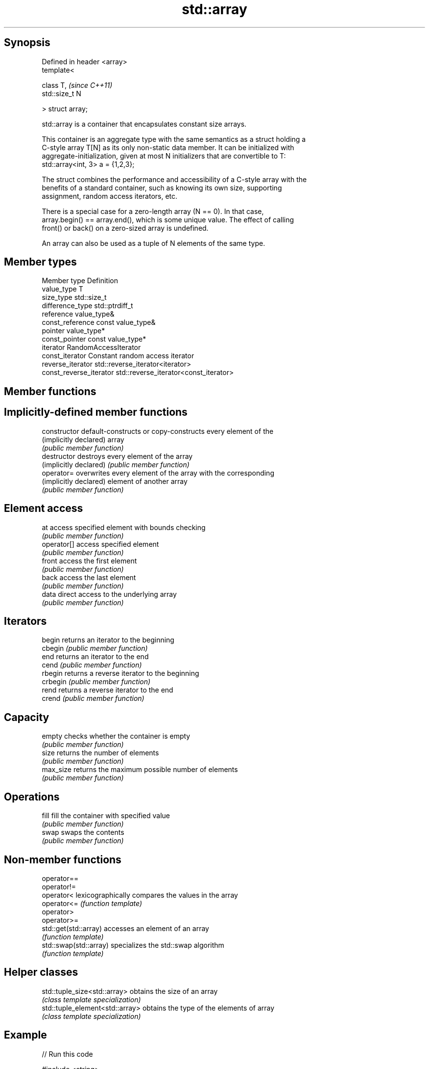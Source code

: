 .TH std::array 3 "Jun 28 2014" "2.0 | http://cppreference.com" "C++ Standard Libary"
.SH Synopsis
   Defined in header <array>
   template<

       class T,               \fI(since C++11)\fP
       std::size_t N

   > struct array;

   std::array is a container that encapsulates constant size arrays.

   This container is an aggregate type with the same semantics as a struct holding a
   C-style array T[N] as its only non-static data member. It can be initialized with
   aggregate-initialization, given at most N initializers that are convertible to T:
   std::array<int, 3> a = {1,2,3};

   The struct combines the performance and accessibility of a C-style array with the
   benefits of a standard container, such as knowing its own size, supporting
   assignment, random access iterators, etc.

   There is a special case for a zero-length array (N == 0). In that case,
   array.begin() == array.end(), which is some unique value. The effect of calling
   front() or back() on a zero-sized array is undefined.

   An array can also be used as a tuple of N elements of the same type.

.SH Member types

   Member type            Definition
   value_type             T 
   size_type              std::size_t 
   difference_type        std::ptrdiff_t 
   reference              value_type& 
   const_reference        const value_type& 
   pointer                value_type*
   const_pointer          const value_type*
   iterator               RandomAccessIterator 
   const_iterator         Constant random access iterator 
   reverse_iterator       std::reverse_iterator<iterator> 
   const_reverse_iterator std::reverse_iterator<const_iterator> 

.SH Member functions

.SH Implicitly-defined member functions
   constructor           default-constructs or copy-constructs every element of the
   (implicitly declared) array
                         \fI(public member function)\fP
   destructor            destroys every element of the array
   (implicitly declared) \fI(public member function)\fP
   operator=             overwrites every element of the array with the corresponding
   (implicitly declared) element of another array
                         \fI(public member function)\fP
.SH Element access
   at                    access specified element with bounds checking
                         \fI(public member function)\fP 
   operator[]            access specified element
                         \fI(public member function)\fP 
   front                 access the first element
                         \fI(public member function)\fP 
   back                  access the last element
                         \fI(public member function)\fP 
   data                  direct access to the underlying array
                         \fI(public member function)\fP 
.SH Iterators
   begin                 returns an iterator to the beginning
   cbegin                \fI(public member function)\fP 
   end                   returns an iterator to the end
   cend                  \fI(public member function)\fP 
   rbegin                returns a reverse iterator to the beginning
   crbegin               \fI(public member function)\fP 
   rend                  returns a reverse iterator to the end
   crend                 \fI(public member function)\fP 
.SH Capacity
   empty                 checks whether the container is empty
                         \fI(public member function)\fP 
   size                  returns the number of elements
                         \fI(public member function)\fP 
   max_size              returns the maximum possible number of elements
                         \fI(public member function)\fP 
.SH Operations
   fill                  fill the container with specified value
                         \fI(public member function)\fP 
   swap                  swaps the contents
                         \fI(public member function)\fP 

.SH Non-member functions

   operator==
   operator!=
   operator<             lexicographically compares the values in the array
   operator<=            \fI(function template)\fP 
   operator>
   operator>=
   std::get(std::array)  accesses an element of an array
                         \fI(function template)\fP 
   std::swap(std::array) specializes the std::swap algorithm
                         \fI(function template)\fP 

.SH Helper classes

   std::tuple_size<std::array>    obtains the size of an array
                                  \fI(class template specialization)\fP 
   std::tuple_element<std::array> obtains the type of the elements of array
                                  \fI(class template specialization)\fP 

.SH Example

   
// Run this code

 #include <string>
 #include <iterator>
 #include <iostream>
 #include <algorithm>
 #include <array>
  
 int main()
 {
     // construction uses aggregate initialization
     std::array<int, 3> a1{ {1,2,3} };  // double-braces required
     std::array<int, 3> a2 = {1, 2, 3}; // except after =
     std::array<std::string, 2> a3 = { {std::string("a"), "b"} };
  
     // container operations are supported
     std::sort(a1.begin(), a1.end());
     std::reverse_copy(a2.begin(), a2.end(),
                       std::ostream_iterator<int>(std::cout, " "));
  
     std::cout << '\\n';
  
     // ranged for loop is supported
     for(auto& s: a3)
         std::cout << s << ' ';
 }

.SH Output:

 3 2 1
 a b

